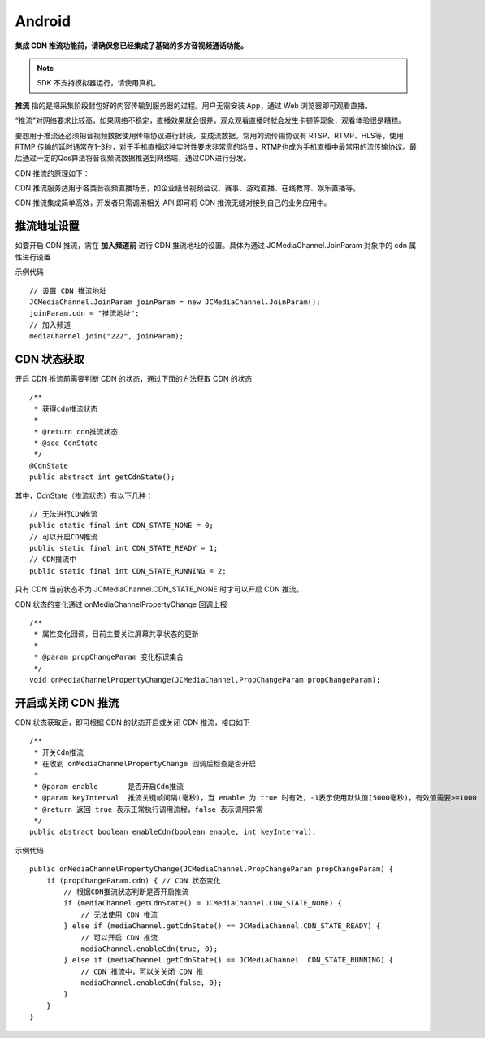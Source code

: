 Android
=========================

.. _CDN 推流(android):

.. highlight:: java

**集成 CDN 推流功能前，请确保您已经集成了基础的多方音视频通话功能。**

.. note:: SDK 不支持模拟器运行，请使用真机。

**推流** 指的是把采集阶段封包好的内容传输到服务器的过程。用户无需安装 App，通过 Web 浏览器即可观看直播。

“推流”对网络要求比较高，如果网络不稳定，直播效果就会很差，观众观看直播时就会发生卡顿等现象，观看体验很是糟糕。

要想用于推流还必须把音视频数据使用传输协议进行封装，变成流数据。常用的流传输协议有 RTSP、RTMP、HLS等，使用 RTMP 传输的延时通常在1–3秒，对于手机直播这种实时性要求非常高的场景，RTMP也成为手机直播中最常用的流传输协议。最后通过一定的Qos算法将音视频流数据推送到网络端，通过CDN进行分发。

CDN 推流的原理如下：

.. image:: cdnprinciple.png

CDN 推流服务适用于各类音视频直播场景，如企业级音视频会议、赛事、游戏直播、在线教育、娱乐直播等。

CDN 推流集成简单高效，开发者只需调用相关 API 即可将 CDN 推流无缝对接到自己的业务应用中。


推流地址设置
------------------------------------

如要开启 CDN 推流，需在 **加入频道前** 进行 CDN 推流地址的设置。具体为通过 JCMediaChannel.JoinParam 对象中的 cdn 属性进行设置

示例代码
::

    // 设置 CDN 推流地址
    JCMediaChannel.JoinParam joinParam = new JCMediaChannel.JoinParam();
    joinParam.cdn = "推流地址";
    // 加入频道
    mediaChannel.join("222", joinParam);


CDN 状态获取
------------------------------------

开启 CDN 推流前需要判断 CDN 的状态，通过下面的方法获取 CDN 的状态
::

    /**
     * 获得cdn推流状态
     *
     * @return cdn推流状态
     * @see CdnState
     */
    @CdnState
    public abstract int getCdnState();

其中，CdnState（推流状态）有以下几种：
::

    // 无法进行CDN推流
    public static final int CDN_STATE_NONE = 0;
    // 可以开启CDN推流
    public static final int CDN_STATE_READY = 1;
    // CDN推流中
    public static final int CDN_STATE_RUNNING = 2;

只有 CDN 当前状态不为 JCMediaChannel.CDN_STATE_NONE 时才可以开启 CDN 推流。

CDN 状态的变化通过 onMediaChannelPropertyChange 回调上报
::

    /**
     * 属性变化回调，目前主要关注屏幕共享状态的更新
     *
     * @param propChangeParam 变化标识集合
     */
    void onMediaChannelPropertyChange(JCMediaChannel.PropChangeParam propChangeParam);


开启或关闭 CDN 推流
------------------------------------

CDN 状态获取后，即可根据 CDN 的状态开启或关闭 CDN 推流，接口如下
::

    /**
     * 开关Cdn推流
     * 在收到 onMediaChannelPropertyChange 回调后检查是否开启
     *
     * @param enable       是否开启Cdn推流
     * @param keyInterval  推流关键帧间隔(毫秒)，当 enable 为 true 时有效，-1表示使用默认值(5000毫秒)，有效值需要>=1000
     * @return 返回 true 表示正常执行调用流程，false 表示调用异常
     */
    public abstract boolean enableCdn(boolean enable, int keyInterval);


示例代码
::

    public onMediaChannelPropertyChange(JCMediaChannel.PropChangeParam propChangeParam) {
        if (propChangeParam.cdn) { // CDN 状态变化
            // 根据CDN推流状态判断是否开启推流
            if (mediaChannel.getCdnState() = JCMediaChannel.CDN_STATE_NONE) {
                // 无法使用 CDN 推流
            } else if (mediaChannel.getCdnState() == JCMediaChannel.CDN_STATE_READY) {
                // 可以开启 CDN 推流
                mediaChannel.enableCdn(true, 0);
            } else if (mediaChannel.getCdnState() == JCMediaChannel. CDN_STATE_RUNNING) {
                // CDN 推流中，可以关关闭 CDN 推
                mediaChannel.enableCdn(false, 0);
            }
        }
    }
